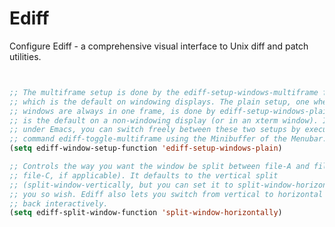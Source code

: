 * Ediff

Configure Ediff - a comprehensive visual interface to Unix diff and patch
utilities.

#+BEGIN_SRC emacs-lisp


  ;; The multiframe setup is done by the ediff-setup-windows-multiframe function,
  ;; which is the default on windowing displays. The plain setup, one where all
  ;; windows are always in one frame, is done by ediff-setup-windows-plain, which
  ;; is the default on a non-windowing display (or in an xterm window). In fact,
  ;; under Emacs, you can switch freely between these two setups by executing the
  ;; command ediff-toggle-multiframe using the Minibuffer of the Menubar.
  (setq ediff-window-setup-function 'ediff-setup-windows-plain)

  ;; Controls the way you want the window be split between file-A and file-B (and
  ;; file-C, if applicable). It defaults to the vertical split
  ;; (split-window-vertically, but you can set it to split-window-horizontally, if
  ;; you so wish. Ediff also lets you switch from vertical to horizontal split and
  ;; back interactively.
  (setq ediff-split-window-function 'split-window-horizontally)


#+END_SRC
